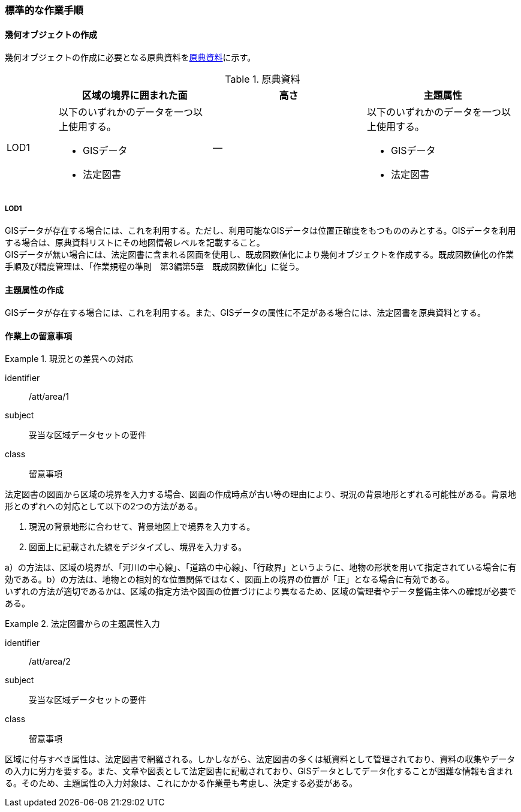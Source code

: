 [[tocU_04]]
=== 標準的な作業手順


==== 幾何オブジェクトの作成

幾何オブジェクトの作成に必要となる原典資料を<<tab-U-3>>に示す。

[[tab-U-3]]
[cols="1a,3a,3a,3a"]
.原典資料
|===
h| h| 区域の境界に囲まれた面 h| 高さ h| 主題属性
|  LOD1
|
以下のいずれかのデータを一つ以上使用する。

* GISデータ
* 法定図書
| ―
|
以下のいずれかのデータを一つ以上使用する。

* GISデータ
* 法定図書

|===

===== LOD1

GISデータが存在する場合には、これを利用する。ただし、利用可能なGISデータは位置正確度をもつもののみとする。GISデータを利用する場合は、原典資料リストにその地図情報レベルを記載すること。 +
GISデータが無い場合には、法定図書に含まれる図面を使用し、既成図数値化により幾何オブジェクトを作成する。既成図数値化の作業手順及び精度管理は、「作業規程の準則　第3編第5章　既成図数値化」に従う。


==== 主題属性の作成

GISデータが存在する場合には、これを利用する。また、GISデータの属性に不足がある場合には、法定図書を原典資料とする。


==== 作業上の留意事項

[requirement]
.現況との差異への対応
====
[%metadata]
identifier:: /att/area/1
subject:: 妥当な区域データセットの要件
class:: 留意事項
[statement]
--
法定図書の図面から区域の境界を入力する場合、図面の作成時点が古い等の理由により、現況の背景地形とずれる可能性がある。背景地形とのずれへの対応として以下の2つの方法がある。

. 現況の背景地形に合わせて、背景地図上で境界を入力する。

. 図面上に記載された線をデジタイズし、境界を入力する。

a）の方法は、区域の境界が、「河川の中心線」、「道路の中心線」、「行政界」というように、地物の形状を用いて指定されている場合に有効である。b）の方法は、地物との相対的な位置関係ではなく、図面上の境界の位置が「正」となる場合に有効である。 +
いずれの方法が適切であるかは、区域の指定方法や図面の位置づけにより異なるため、区域の管理者やデータ整備主体への確認が必要である。
--
====

[requirement]
.法定図書からの主題属性入力
====
[%metadata]
identifier:: /att/area/2
subject:: 妥当な区域データセットの要件
class:: 留意事項
[statement]
--
区域に付与すべき属性は、法定図書で網羅される。しかしながら、法定図書の多くは紙資料として管理されており、資料の収集やデータの入力に労力を要する。また、文章や図表として法定図書に記載されており、GISデータとしてデータ化することが困難な情報も含まれる。そのため、主題属性の入力対象は、これにかかる作業量も考慮し、決定する必要がある。
--
====
